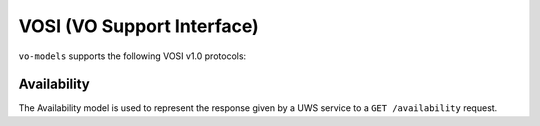 .. _vosi:

VOSI (VO Support Interface)
--------------------------------------------

``vo-models`` supports the following VOSI v1.0 protocols:

Availability
*****************

The Availability model is used to represent the response given by a UWS service to a
``GET /availability`` request.

.. grid:: 2
    :gutter: 2

    .. grid-item-card:: Model

        .. literalinclude:: ../../../../examples/snippets/vosi/availability.py
            :language: python
            :start-after: model-start
            :end-before: model-end

    .. grid-item-card:: XML Output

        .. literalinclude:: ../../../../examples/snippets/vosi/availability.py
            :language: xml
            :lines: 2-
            :start-after: xml-start
            :end-before: xml-end